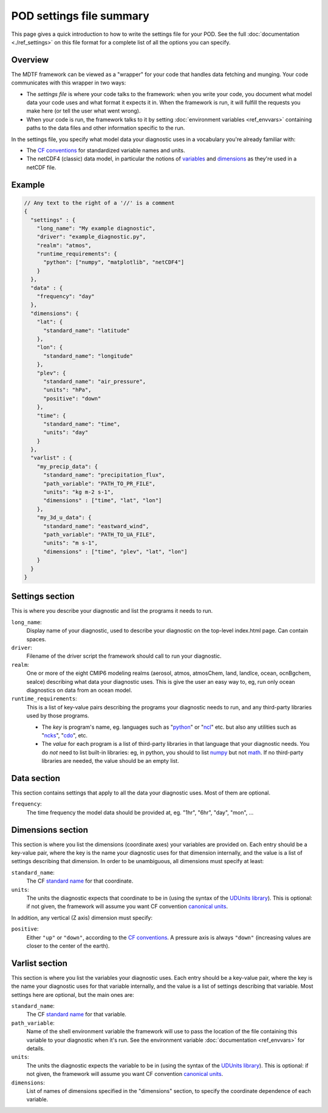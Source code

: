.. _ref-dev-settings-quick:

POD settings file summary
=========================

This page gives a quick introduction to how to write the settings file for your POD. See the full :doc:`documentation <./ref_settings>` on this file format for a complete list of all the options you can specify.

Overview
--------

The MDTF framework can be viewed as a "wrapper" for your code that handles data fetching and munging. Your code communicates with this wrapper in two ways:

- The *settings file* is where your code talks to the framework: when you write your code, you document what model data your code uses and what format it expects it in. When the framework is run, it will fulfill the requests you make here (or tell the user what went wrong).
- When your code is run, the framework talks to it by setting :doc:`environment variables <ref_envvars>` containing paths to the data files and other information specific to the run. 

In the settings file, you specify what model data your diagnostic uses in a vocabulary you're already familiar with:

- The `CF conventions <http://cfconventions.org/>`__ for standardized variable names and units.
- The netCDF4 (classic) data model, in particular the notions of `variables <https://www.unidata.ucar.edu/software/netcdf/workshops/2010/datamodels/NcVars.html>`__ and `dimensions <https://www.unidata.ucar.edu/software/netcdf/workshops/2010/datamodels/NcDims.html>`__ as they're used in a netCDF file. 


Example
-------

.. code-block:: js

  // Any text to the right of a '//' is a comment
  {
    "settings" : {
      "long_name": "My example diagnostic",
      "driver": "example_diagnostic.py",
      "realm": "atmos",
      "runtime_requirements": {
        "python": ["numpy", "matplotlib", "netCDF4"]
      }
    },
    "data" : {
      "frequency": "day"
    },
    "dimensions": {
      "lat": {
        "standard_name": "latitude"
      },
      "lon": {
        "standard_name": "longitude"
      },
      "plev": {
        "standard_name": "air_pressure",
        "units": "hPa",
        "positive": "down"
      },
      "time": {
        "standard_name": "time",
        "units": "day"
      }
    },
    "varlist" : {
      "my_precip_data": {
        "standard_name": "precipitation_flux",
        "path_variable": "PATH_TO_PR_FILE",
        "units": "kg m-2 s-1",
        "dimensions" : ["time", "lat", "lon"]
      },
      "my_3d_u_data": {
        "standard_name": "eastward_wind",
        "path_variable": "PATH_TO_UA_FILE",
        "units": "m s-1",
        "dimensions" : ["time", "plev", "lat", "lon"]
      }
    }
  }


Settings section
----------------

This is where you describe your diagnostic and list the programs it needs to run.

``long_name``: 
  Display name of your diagnostic, used to describe your diagnostic on the top-level index.html page. Can contain spaces.

``driver``: 
  Filename of the driver script the framework should call to run your diagnostic.

``realm``: 
  One or more of the eight CMIP6 modeling realms (aerosol, atmos, atmosChem, land, landIce, ocean, ocnBgchem, seaIce) describing what data your diagnostic uses. This is give the user an easy way to, eg, run only ocean diagnostics on data from an ocean model.

``runtime_requirements``: 
  This is a list of key-value pairs describing the programs your diagnostic needs to run, and any third-party libraries used by those programs.

  - The *key* is program's name, eg. languages such as "`python <https://www.python.org/>`__" or "`ncl <https://www.ncl.ucar.edu/>`__" etc. but also any utilities such as "`ncks <http://nco.sourceforge.net/>`__", "`cdo <https://code.mpimet.mpg.de/projects/cdo>`__", etc.
  - The *value* for each program is a list of third-party libraries in that language that your diagnostic needs. You do *not* need to list built-in libraries: eg, in python, you should to list `numpy <https://numpy.org/>`__ but not `math <https://docs.python.org/3/library/math.html>`__. If no third-party libraries are needed, the value should be an empty list.

Data section
------------

This section contains settings that apply to all the data your diagnostic uses. Most of them are optional.

``frequency``:
  The time frequency the model data should be provided at, eg. "1hr", "6hr", "day", "mon", ...


Dimensions section
------------------

This section is where you list the dimensions (coordinate axes) your variables are provided on. Each entry should be a key-value pair, where the key is the name your diagnostic uses for that dimension internally, and the value is a list of settings describing that dimension. In order to be unambiguous, all dimensions must specify at least:

``standard_name``: 
  The CF `standard name <http://cfconventions.org/Data/cf-standard-names/72/build/cf-standard-name-table.html>`__ for that coordinate.

``units``:
  The units the diagnostic expects that coordinate to be in (using the syntax of the `UDUnits library <https://www.unidata.ucar.edu/software/udunits/udunits-2.0.4/udunits2lib.html#Syntax>`__). This is optional: if not given, the framework will assume you want CF convention `canonical units <http://cfconventions.org/Data/cf-standard-names/current/build/cf-standard-name-table.html>`__.

In addition, any vertical (Z axis) dimension must specify:

``positive``: 
  Either ``"up"`` or ``"down"``, according to the `CF conventions <http://cfconventions.org/faq.html#vertical_coords_positive_attribute>`__. A pressure axis is always ``"down"`` (increasing values are closer to the center of the earth).

Varlist section
---------------

This section is where you list the variables your diagnostic uses. Each entry should be a key-value pair, where the key is the name your diagnostic uses for that variable internally, and the value is a list of settings describing that variable. Most settings here are optional, but the main ones are:

``standard_name``: 
  The CF `standard name <http://cfconventions.org/Data/cf-standard-names/72/build/cf-standard-name-table.html>`__ for that variable.

``path_variable``: 
  Name of the shell environment variable the framework will use to pass the location of the file containing this variable to your diagnostic when it's run. See the environment variable :doc:`documentation <ref_envvars>` for details. 

``units``:
  The units the diagnostic expects the variable to be in (using the syntax of the `UDUnits library <https://www.unidata.ucar.edu/software/udunits/udunits-2.0.4/udunits2lib.html#Syntax>`__). This is optional: if not given, the framework will assume you want CF convention `canonical units <http://cfconventions.org/Data/cf-standard-names/current/build/cf-standard-name-table.html>`__.

``dimensions``:
  List of names of dimensions specified in the "dimensions" section, to specify the coordinate dependence of each variable.

